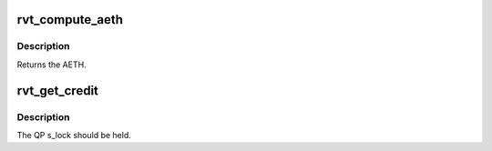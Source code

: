 .. -*- coding: utf-8; mode: rst -*-
.. src-file: drivers/infiniband/sw/rdmavt/rc.c

.. _`rvt_compute_aeth`:

rvt_compute_aeth
================

.. c:function:: __be32 rvt_compute_aeth(struct rvt_qp *qp)

    compute the AETH (syndrome + MSN)

    :param qp:
        the queue pair to compute the AETH for
    :type qp: struct rvt_qp \*

.. _`rvt_compute_aeth.description`:

Description
-----------

Returns the AETH.

.. _`rvt_get_credit`:

rvt_get_credit
==============

.. c:function:: void rvt_get_credit(struct rvt_qp *qp, u32 aeth)

    flush the send work queue of a QP

    :param qp:
        the qp who's send work queue to flush
    :type qp: struct rvt_qp \*

    :param aeth:
        the Acknowledge Extended Transport Header
    :type aeth: u32

.. _`rvt_get_credit.description`:

Description
-----------

The QP s_lock should be held.

.. This file was automatic generated / don't edit.

